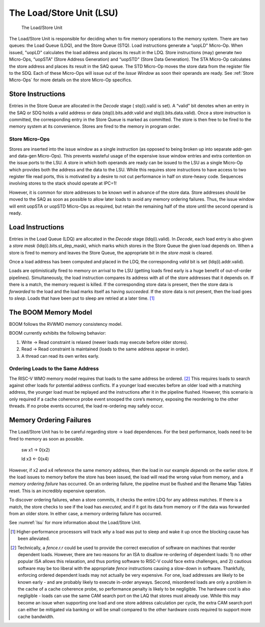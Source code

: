 The Load/Store Unit (LSU)
=========================

.. _lsu:
.. figure:: /figures/lsu.png
    :alt: Load Store Unit

    The Load/Store Unit

The Load/Store Unit is responsible for deciding when to fire memory
operations to the memory system. There are two queues: the Load
Queue (LDQ), and the Store Queue (STQ). Load instructions generate a
“uopLD" Micro-Op. When issued, "uopLD" calculates the load address and
places its result in the LDQ. Store instructions (may) generate *two*
Micro-Ops, “uopSTA" (Store Address Generation) and “uopSTD" (Store Data
Generation). The STA Micro-Op calculates the store address and places its
result in the SAQ queue. The STD Micro-Op moves the store data from the
register file to the SDQ. Each of these Micro-Ops will issue out of the
*Issue Window* as soon their operands are ready. See :ref:`Store Micro-Ops`
for more details on the store Micro-Op specifics.

Store Instructions
------------------

Entries in the Store Queue are allocated in the *Decode* stage (
stq(i).valid is set). A “valid" bit denotes when an entry in the SAQ or
SDQ holds a valid address or data (stq(i).bits.addr.valid and stq(i).bits.data.valid).
Once a store instruction is committed, the corresponding entry in the Store
Queue is marked as committed. The store is then free to be fired to the
memory system at its convenience. Stores are fired to the memory in program
order.

Store Micro-Ops
~~~~~~~~~~~~~~~

Stores are inserted into the issue window as a single instruction (as
opposed to being broken up into separate addr-gen and data-gen
Micro-Ops). This prevents wasteful usage of the expensive issue window
entries and extra contention on the issue ports to the LSU. A store in
which both operands are ready can be issued to the LSU as a single
Micro-Op which provides both the address and the data to the LSU. While
this requires store instructions to have access to two register file
read ports, this is motivated by a desire to not cut performance in half
on store-heavy code. Sequences involving stores to the stack should
operate at IPC=1!

However, it is common for store addresses to be known well in advance of
the store data. Store addresses should be moved to the SAQ as soon as
possible to allow later loads to avoid any memory ordering failures.
Thus, the issue window will emit uopSTA or uopSTD Micro-Ops as required,
but retain the remaining half of the store until the second operand is
ready.

Load Instructions
-----------------

Entries in the Load Queue (LDQ) are allocated in the *Decode* stage
(ldq(i).valid). In *Decode*, each load entry is also given a *store
mask* (ldq(i).bits.st\_dep\_mask), which marks which stores in the Store
Queue the given load depends on. When a store is fired to memory and
leaves the Store Queue, the appropriate bit in the *store mask* is cleared.

Once a load address has been computed and placed in the LDQ, the
corresponding *valid* bit is set (ldq(i).addr.valid).

Loads are optimistically fired to memory on arrival to the LSU (getting
loads fired early is a huge benefit of out–of–order pipelines).
Simultaneously, the load instruction compares its address with all of
the store addresses that it depends on. If there is a match, the memory
request is killed. If the corresponding store data is present, then the
store data is *forwarded* to the load and the load marks itself as
having *succeeded*. If the store data is not present, then the load goes
to *sleep*. Loads that have been put to sleep are retried at a later
time. [1]_

The BOOM Memory Model
---------------------

BOOM follows the RVWMO memory consistency model.

BOOM currently exhibits the following behavior:

#. Write -> Read constraint is relaxed (newer loads may execute before
   older stores).

#. Read -> Read constraint is maintained (loads to the same address
   appear in order).

#. A thread can read its own writes early.

Ordering Loads to the Same Address
~~~~~~~~~~~~~~~~~~~~~~~~~~~~~~~~~~

The RISC-V WMO memory model requires that loads to the same address be ordered.
[2]_ This requires loads to search against other loads for potential address conflicts.
If a younger load executes before an older load with a matching address, the
younger load must be replayed and the instructions after it in the pipeline flushed.
However, this scenario is only required if a cache coherence probe event
snooped the core’s memory, exposing the reordering to the other threads.
If no probe events occurred, the load re-ordering may safely occur.

Memory Ordering Failures
------------------------

The Load/Store Unit has to be careful regarding
store -> load dependences. For the best performance,
loads need to be fired to memory as soon as possible.

    sw x1 -> 0(x2)

    ld x3 <- 0(x4)

However, if x2 and x4 reference the same memory address, then the load
in our example *depends* on the earlier store. If the load issues to
memory before the store has been issued, the load will read the wrong
value from memory, and a *memory ordering failure* has occurred. On an
ordering failure, the pipeline must be flushed and the Rename Map Tables
reset. This is an incredibly expensive operation.

To discover ordering failures, when a store commits, it checks the
entire LDQ for any address matches. If there is a match, the store
checks to see if the load has *executed*, and if it got its data from
memory or if the data was forwarded from an older store. In either case,
a memory ordering failure has occurred.

See :numref:`lsu` for more information about the Load/Store Unit.

.. [1]
   Higher-performance processors will track *why* a load was put to
   sleep and wake it up once the blocking cause has been alleviated.

.. [2]
   Technically, a *fence.r.r* could be used to provide the correct
   execution of software on machines that reorder dependent loads.
   However, there are two reasons for an ISA to disallow re-ordering of
   dependent loads: 1) no other popular ISA allows this relaxation, and
   thus porting software to RISC-V could face extra challenges, and 2)
   cautious software may be too liberal with the appropriate *fence*
   instructions causing a slow-down in software. Thankfully, enforcing
   ordered dependent loads may not actually be very expensive. For one,
   load addresses are likely to be known early - and are probably likely
   to execute in-order anyways. Second, misordered loads are only a
   problem in the cache of a cache coherence probe, so performance
   penalty is likely to be negligible. The hardware cost is also
   negligible - loads can use the same CAM search port on the LAQ that
   stores must already use. While this may become an issue when
   supporting one load and one store address calculation per cycle, the
   extra CAM search port can either be mitigated via banking or will be
   small compared to the other hardware costs required to support more
   cache bandwidth.
